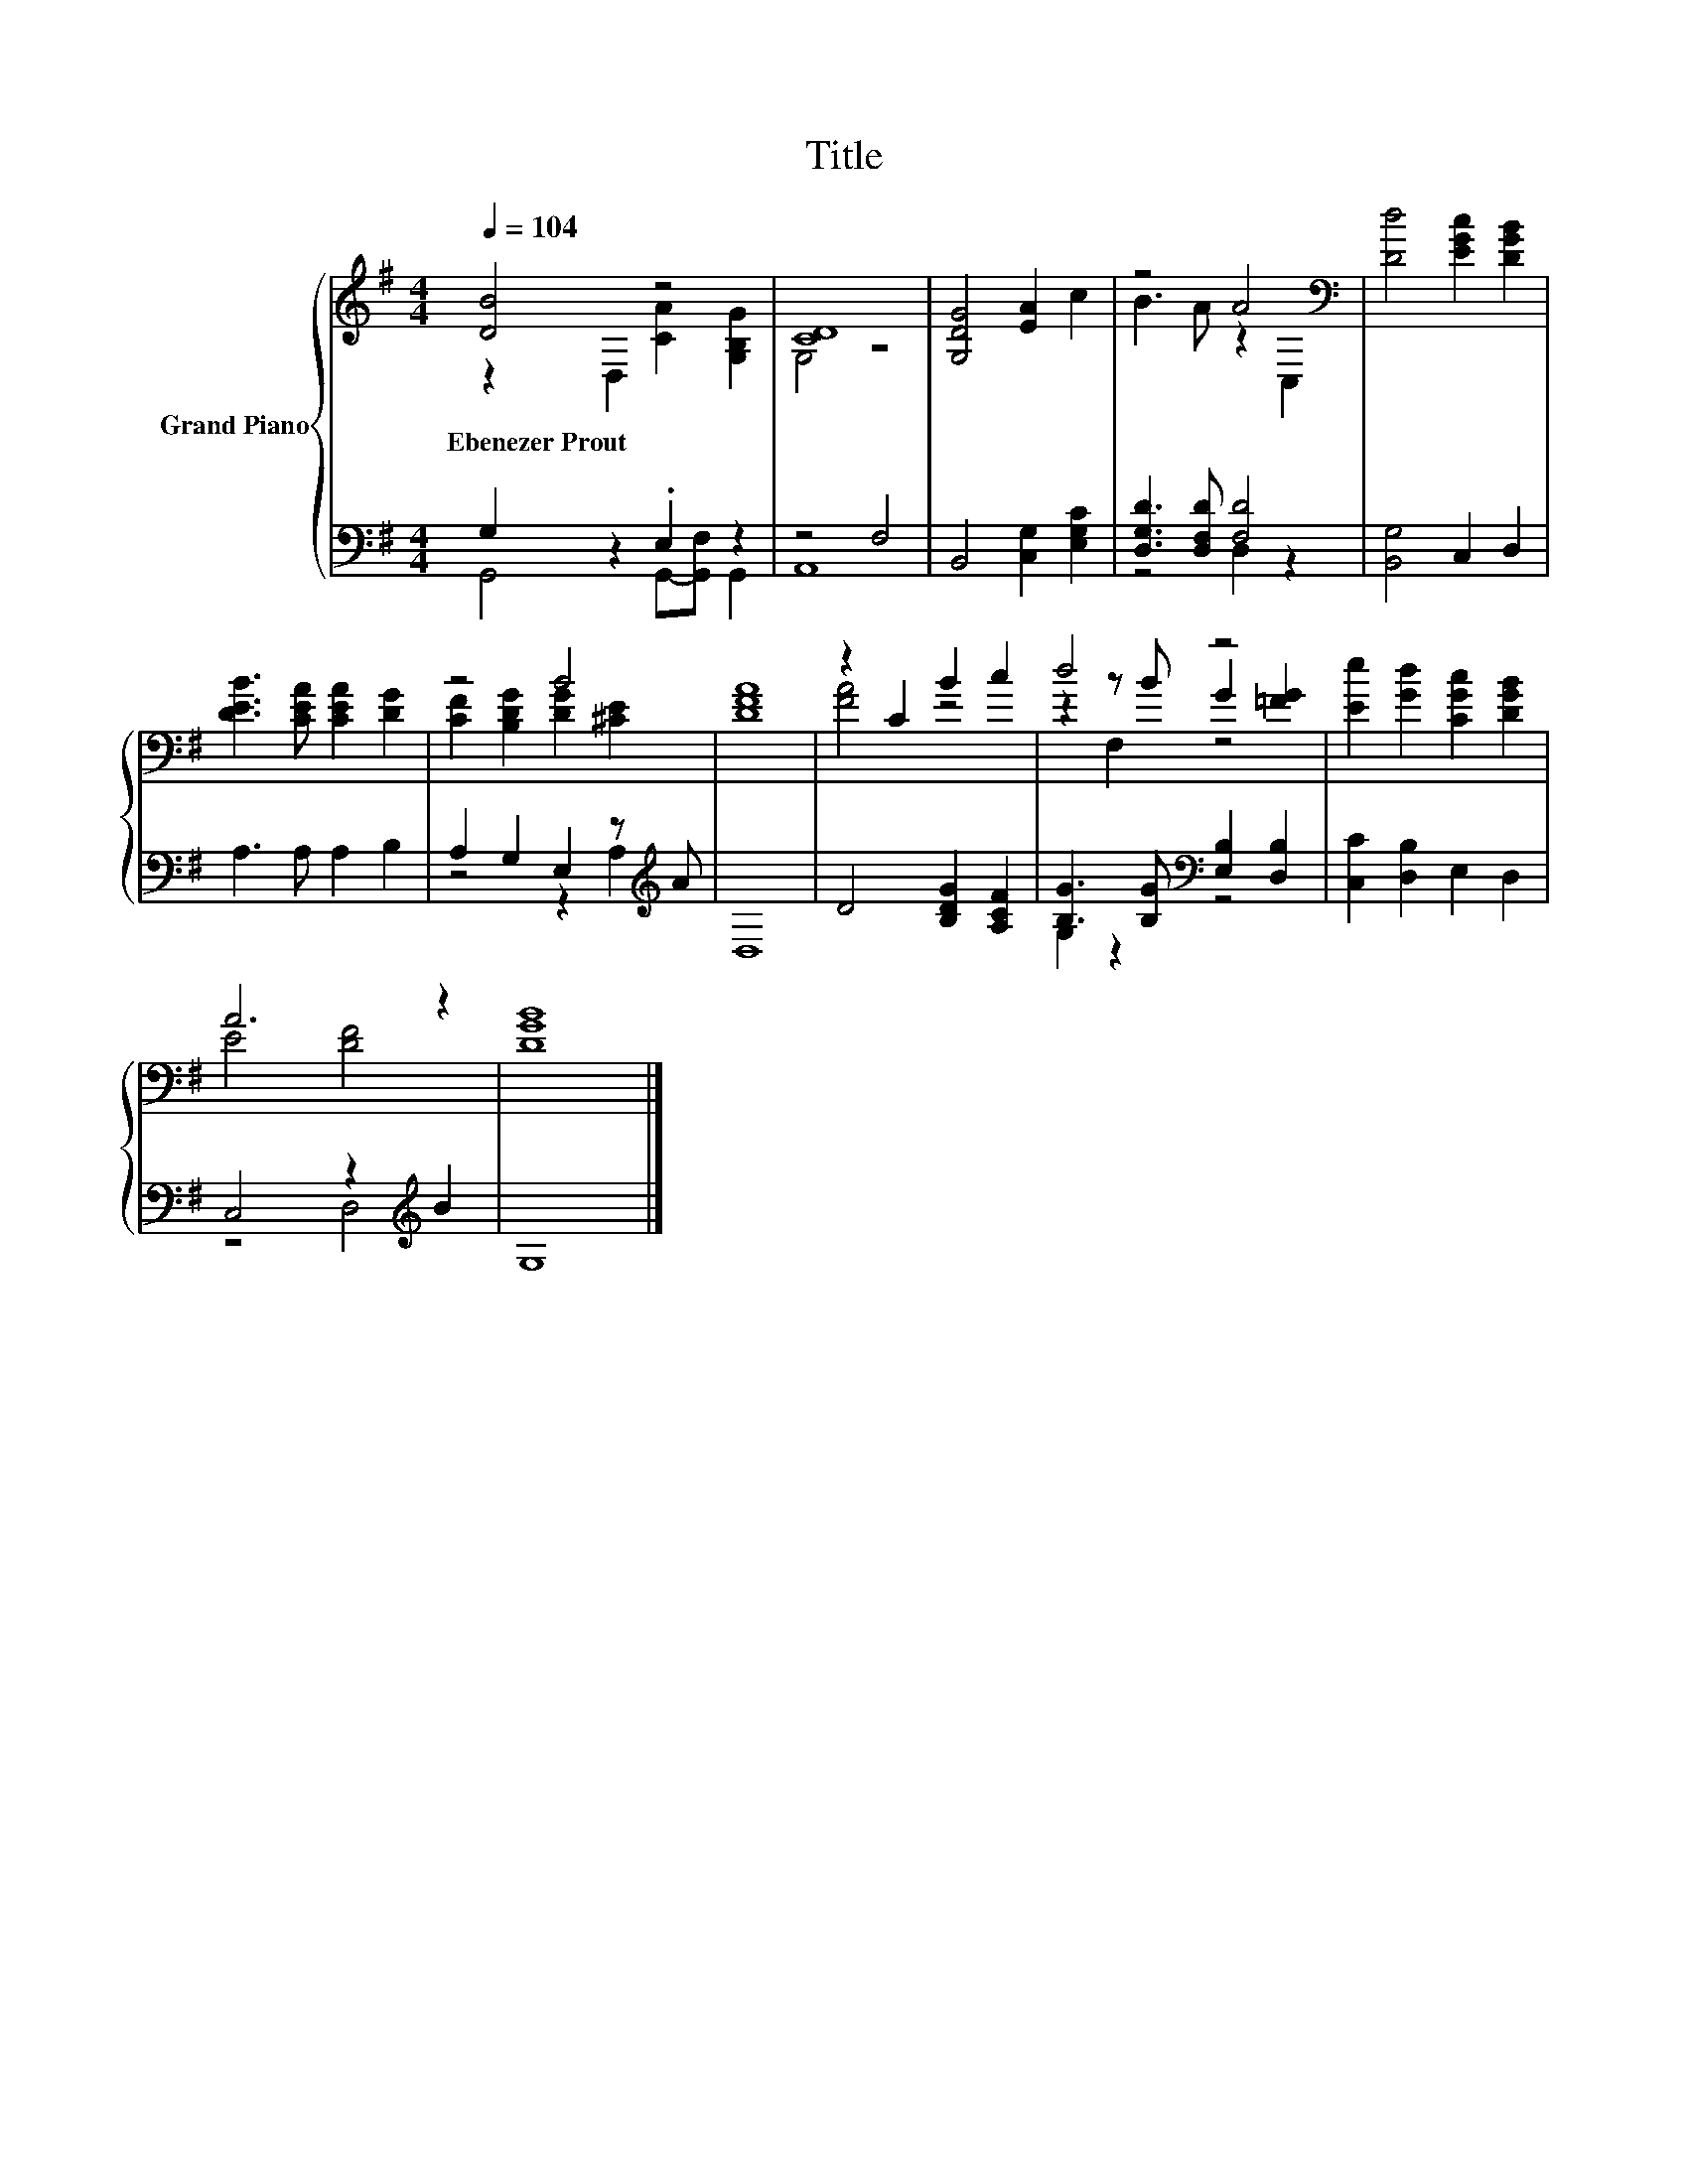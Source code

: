 X:1
T:Title
%%score { ( 1 2 5 ) | ( 3 4 ) }
L:1/8
Q:1/4=104
M:4/4
K:G
V:1 treble nm="Grand Piano"
V:2 treble 
V:5 treble 
V:3 bass 
V:4 bass 
V:1
 [DB]4 z4 | [CD]8 | [G,DG]4 [EA]2 c2 | z4 A4[K:bass] | [Dd]4 [EGc]2 [DGB]2 | %5
w: Ebenezer~Prout|||||
 [DEB]3 [CEA] [CEA]2 [DG]2 | z4 B4 | [DFA]8 | z2 C2 B2 c2 | d4 z4 | [Ee]2 [Gd]2 [CGc]2 [DGB]2 | %11
w: ||||||
 A6 z2 | [DGB]8 |] %13
w: ||
V:2
 z2 D,2 [CA]2 [G,B,G]2 | G,4 z4 | x8 | B3 A z2[K:bass] C,2 | x8 | x8 | [CF]2 [B,DG]2 [DG]2 [^CE]2 | %7
 x8 | [FA]4 z4 | z2 z B G2 [=FG]2 | x8 | E4 [DF]4 | x8 |] %13
V:3
 G,2 z2 .E,2 z2 | z4 F,4 | B,,4 [C,G,]2 [E,G,C]2 | [D,G,D]3 [D,F,D] [F,D]4 | [B,,G,]4 C,2 D,2 | %5
 A,3 A, A,2 B,2 | A,2 G,2 E,2 z[K:treble] A | D,8 | D4 [B,DG]2 [A,CF]2 | %9
 [B,G]3 [B,G][K:bass] [E,B,]2 [D,B,]2 | [C,C]2 [D,B,]2 E,2 D,2 | C,4 z2[K:treble] B2 | G,8 |] %13
V:4
 G,,4 G,,-[G,,F,] G,,2 | A,,8 | x8 | z4 D,2 z2 | x8 | x8 | z4 z2 A,2[K:treble] | x8 | x8 | %9
 G,2 z2[K:bass] z4 | x8 | z4 D,4[K:treble] | x8 |] %13
V:5
 x8 | x8 | x8 | x6[K:bass] x2 | x8 | x8 | x8 | x8 | x8 | z2 F,2 z4 | x8 | x8 | x8 |] %13

